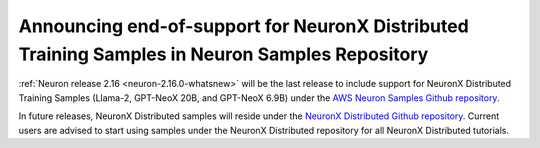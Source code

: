 .. post:: December 20, 2023
    :language: en
    :tags: announce-moving-nxd-samples, nxd-samples

.. _announce-moving-samples:

Announcing end-of-support for NeuronX Distributed Training Samples in Neuron Samples Repository 
------------------------------------------------------------------------------------------------

:ref:`Neuron release 2.16 <neuron-2.16.0-whatsnew>` will be the last release to include support for NeuronX Distributed Training Samples (Llama-2, GPT-NeoX 20B, and GPT-NeoX 6.9B) under the `AWS Neuron Samples Github repository <https://github.com/aws-neuron/aws-neuron-samples/tree/master/torch-neuronx/training>`_.

In future releases, NeuronX Distributed samples will reside under the `NeuronX Distributed Github repository <https://github.com/aws-neuron/neuronx-distributed>`_. Current users are advised to start using samples under the NeuronX Distributed repository for all NeuronX Distributed tutorials.
